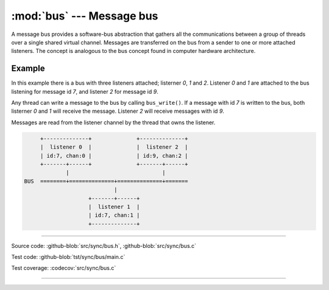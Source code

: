 :mod:`bus` --- Message bus
==========================

.. module:: bus
   :synopsis: Message bus.

A message bus provides a software-bus abstraction that gathers all the
communications between a group of threads over a single shared virtual
channel. Messages are transferred on the bus from a sender to one or
more attached listeners. The concept is analogous to the bus concept
found in computer hardware architecture.

Example
-------

In this example there is a bus with three listeners attached;
listerner `0`, `1` and `2`. Listener `0` and `1` are attached to the
bus listening for message id `7`, and listener `2` for message id `9`.

Any thread can write a message to the bus by calling
``bus_write()``. If a message with id `7` is written to the bus, both
listerner `0` and `1` will receive the message. Listener `2` will
receive messages with id `9`.

Messages are read from the listener channel by the thread that owns
the listener.

.. code-block:: text

      +--------------+              +--------------+
      |  listener 0  |              |  listener 2  |
      | id:7, chan:0 |              | id:9, chan:2 |
      +-------+------+              +-------+------+
              |                             |
 BUS  ========+==============+==============+=======
                             |
                     +-------+------+
                     |  listener 1  |
                     | id:7, chan:1 |
                     +--------------+

----------------------------------------------

Source code: :github-blob:`src/sync/bus.h`, :github-blob:`src/sync/bus.c`

Test code: :github-blob:`tst/sync/bus/main.c`

Test coverage: :codecov:`src/sync/bus.c`

----------------------------------------------

.. doxygenfile:: sync/bus.h
   :project: simba
